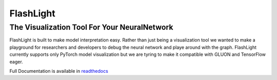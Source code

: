 **********
FlashLight
**********
The Visualization Tool For Your NeuralNetwork
--------------------------------------

.. image:: https://travis-ci.org/dlguys/flashlight.svg?branch=master
   :target: https://travis-ci.org/dlguys/flashlight
.. image:: https://api.codeclimate.com/v1/badges/54045484eb16f44c7c2f/maintainability
   :target: https://codeclimate.com/github/dlguys/flashlight/maintainability
   :alt: Maintainability
.. image:: https://api.codeclimate.com/v1/badges/54045484eb16f44c7c2f/test_coverage
   :target: https://codeclimate.com/github/dlguys/flashlight/test_coverage
   :alt: Test Coverage
.. image:: https://readthedocs.org/projects/flashlight/badge/?version=latest
   :target: http://flashlight.readthedocs.io/en/latest/?badge=latest
   :alt: Documentation Status

FlashLight is built to make model interpretation easy. Rather than just being a visualization tool we wanted to make a playground for researchers and developers to debug the neural network and playe around with the graph. FlashLight currently supports only PyTorch model visualization but we are tyring to make it compatible with GLUON and TensorFlow eager.

Full Documentation is available in `readthedocs`_ 

.. _readthedocs: http://flashlight.readthedocs.io/